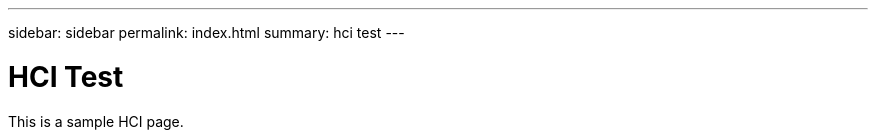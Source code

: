 ---
sidebar: sidebar
permalink: index.html
summary: hci test
---

= HCI Test
:hardbreaks:
:nofooter:
:icons: font
:linkattrs:
:imagesdir: ./media/
:keywords: hci, test

This is a sample HCI page.
